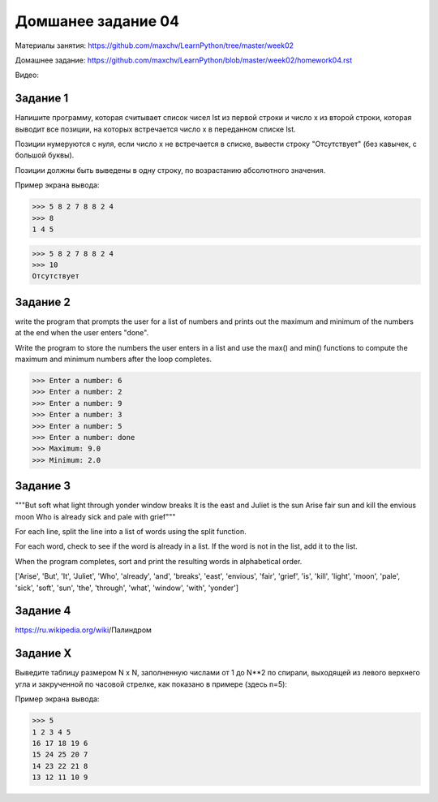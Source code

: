 ===================
Домшанее задание 04
===================

Материалы занятия: https://github.com/maxchv/LearnPython/tree/master/week02

Домашнее задание: https://github.com/maxchv/LearnPython/blob/master/week02/homework04.rst

Видео: 

Задание 1
---------

Напишите программу, которая считывает список чисел lst из первой строки и число x из второй строки, 
которая выводит все позиции, на которых встречается число x в переданном списке lst.

Позиции нумеруются с нуля, если число x не встречается в списке, вывести строку "Отсутствует" 
(без кавычек, с большой буквы).

Позиции должны быть выведены в одну строку, по возрастанию абсолютного значения.

Пример экрана вывода:

>>> 5 8 2 7 8 8 2 4
>>> 8
1 4 5

>>> 5 8 2 7 8 8 2 4
>>> 10
Отсутствует


Задание 2
---------

write the program that prompts the user for a list of numbers and prints out the maximum and minimum 
of the numbers at the end when the user enters "done". 

Write the program to store the numbers the user enters in a list and use the max() and min() 
functions to compute the maximum and minimum numbers after the loop completes.

>>> Enter a number: 6
>>> Enter a number: 2
>>> Enter a number: 9
>>> Enter a number: 3
>>> Enter a number: 5
>>> Enter a number: done
>>> Maximum: 9.0
>>> Minimum: 2.0

Задание 3
---------

"""But soft what light through yonder window breaks
It is the east and Juliet is the sun
Arise fair sun and kill the envious moon
Who is already sick and pale with grief"""

For each line, split the line into a list of words using the split function.

For each word, check to see if the word is already in a list. If the word is not in the list, add it to the list.

When the program completes, sort and print the resulting words in alphabetical order.

['Arise', 'But', 'It', 'Juliet', 'Who', 'already',
'and', 'breaks', 'east', 'envious', 'fair', 'grief',
'is', 'kill', 'light', 'moon', 'pale', 'sick', 'soft',
'sun', 'the', 'through', 'what', 'window',
'with', 'yonder']

Задание 4
---------

https://ru.wikipedia.org/wiki/Палиндром

Задание X
---------

Выведите таблицу размером N x N, заполненную числами от 1 до N**2 по спирали, 
выходящей из левого верхнего угла и закрученной по часовой стрелке, 
как показано в примере (здесь n=5):

Пример экрана вывода:

>>> 5
1 2 3 4 5
16 17 18 19 6
15 24 25 20 7
14 23 22 21 8
13 12 11 10 9